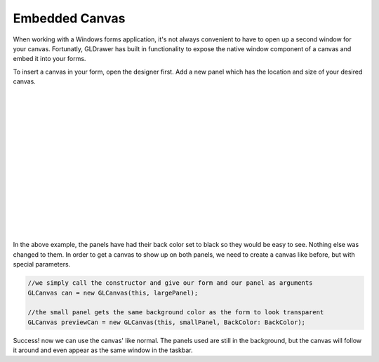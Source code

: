 Embedded Canvas
================

When working with a Windows forms application, it's not always convenient to have to open up a second window for your canvas.
Fortunatly, GLDrawer has built in functionality to expose the native window component of a canvas and embed it into your forms.

To insert a canvas in your form, open the designer first. Add a new panel which has the location and size of your desired canvas.

.. image:: images/formsExample1.PNG
   :width: 1923px
   :height: 1091px
   :scale: 36 %
   :alt: window example
   :align: left

|
|
|
|
|
|
|
|
|
|
|
|
|
|
|

In the above example, the panels have had their back color set to black so they would be easy to see. Nothing else was changed to them.
In order to get a canvas to show up on both panels, we need to create a canvas like before, but with special parameters.

.. code-block:: C#

    //we simply call the constructor and give our form and our panel as arguments
    GLCanvas can = new GLCanvas(this, largePanel);

    //the small panel gets the same background color as the form to look transparent
    GLCanvas previewCan = new GLCanvas(this, smallPanel, BackColor: BackColor);

.. image:: images/formsExample2.PNG
   :width: 1270px
   :height: 712px
   :scale: 50 %
   :alt: window example
   :align: left

Success! now we can use the canvas' like normal. The panels used are still in the background, 
but the canvas will follow it around and even appear as the same window in the taskbar.